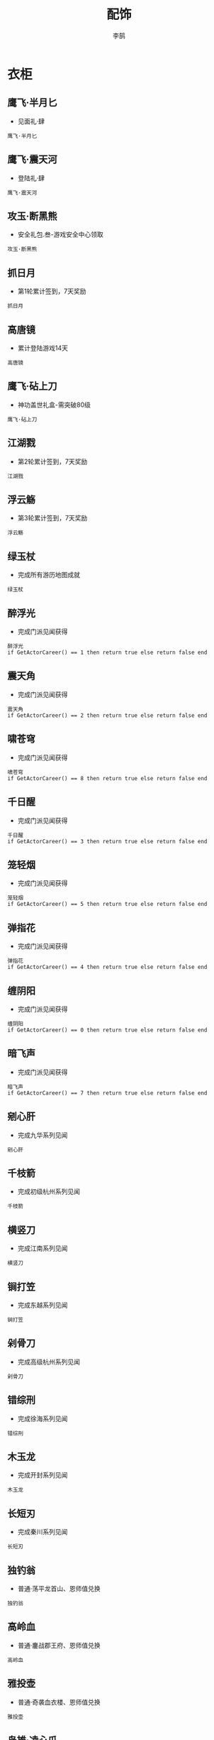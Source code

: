 #+TITLE: 配饰
#+AUTHOR: 李鹄

* 衣柜
** 鹰飞·半月匕
[[https://img.shields.io/badge/魅力-魅力值20点-blue.svg]]
- 见面礼·肆
#+BEGIN_EXAMPLE
鹰飞·半月匕
#+END_EXAMPLE

** 鹰飞·震天河
[[https://img.shields.io/badge/魅力-魅力值20点-blue.svg]]
- 登陆礼·肆
#+BEGIN_EXAMPLE
鹰飞·震天河
#+END_EXAMPLE

** 攻玉·断黑熊
[[https://img.shields.io/badge/魅力-魅力值35点-blue.svg]]
- 安全礼包.叁-游戏安全中心领取
#+BEGIN_EXAMPLE
攻玉·断黑熊
#+END_EXAMPLE

** 抓日月
[[https://img.shields.io/badge/魅力-魅力值35点-blue.svg]]
- 第1轮累计签到，7天奖励
#+BEGIN_EXAMPLE
抓日月
#+END_EXAMPLE

** 高唐镜
[[https://img.shields.io/badge/魅力-魅力值45点-blue.svg]]
- 累计登陆游戏14天
#+BEGIN_EXAMPLE
高唐镜
#+END_EXAMPLE

** 鹰飞·砧上刀
[[https://img.shields.io/badge/魅力-魅力值50点-blue.svg]]
- 神功盖世礼盒-需突破80级
#+BEGIN_EXAMPLE
鹰飞·砧上刀
#+END_EXAMPLE

** 江湖戮
[[https://img.shields.io/badge/魅力-魅力值50点-blue.svg]]
- 第2轮累计签到，7天奖励
#+BEGIN_EXAMPLE
江湖戮
#+END_EXAMPLE

** 浮云觞
[[https://img.shields.io/badge/魅力-魅力值55点-blue.svg]]
- 第3轮累计签到，7天奖励
#+BEGIN_EXAMPLE
浮云觞
#+END_EXAMPLE

** 绿玉杖
[[https://img.shields.io/badge/魅力-魅力值70点-blue.svg]]
- 完成所有游历地图成就
#+BEGIN_EXAMPLE
绿玉杖
#+END_EXAMPLE

** 醉浮光
[[https://img.shields.io/badge/魅力-魅力值30点-blue.svg]]
- 完成门派见闻获得
#+BEGIN_EXAMPLE
醉浮光
if GetActorCareer() == 1 then return true else return false end
#+END_EXAMPLE

** 震天角
[[https://img.shields.io/badge/魅力-魅力值30点-blue.svg]]
- 完成门派见闻获得
#+BEGIN_EXAMPLE
震天角
if GetActorCareer() == 2 then return true else return false end
#+END_EXAMPLE

** 啸苍穹
[[https://img.shields.io/badge/魅力-魅力值30点-blue.svg]]
- 完成门派见闻获得
#+BEGIN_EXAMPLE
啸苍穹
if GetActorCareer() == 8 then return true else return false end
#+END_EXAMPLE

** 千日醒
[[https://img.shields.io/badge/魅力-魅力值30点-blue.svg]]
- 完成门派见闻获得
#+BEGIN_EXAMPLE
千日醒
if GetActorCareer() == 3 then return true else return false end
#+END_EXAMPLE

** 笼轻烟
[[https://img.shields.io/badge/魅力-魅力值30点-blue.svg]]
- 完成门派见闻获得
#+BEGIN_EXAMPLE
笼轻烟
if GetActorCareer() == 5 then return true else return false end
#+END_EXAMPLE

** 弹指花
[[https://img.shields.io/badge/魅力-魅力值30点-blue.svg]]
- 完成门派见闻获得
#+BEGIN_EXAMPLE
弹指花
if GetActorCareer() == 4 then return true else return false end
#+END_EXAMPLE

** 缠阴阳
[[https://img.shields.io/badge/魅力-魅力值30点-blue.svg]]
- 完成门派见闻获得
#+BEGIN_EXAMPLE
缠阴阳
if GetActorCareer() == 0 then return true else return false end
#+END_EXAMPLE

** 暗飞声
[[https://img.shields.io/badge/魅力-魅力值30点-blue.svg]]
- 完成门派见闻获得
#+BEGIN_EXAMPLE
暗飞声
if GetActorCareer() == 7 then return true else return false end
#+END_EXAMPLE

** 剜心肝
[[https://img.shields.io/badge/魅力-魅力值40点-blue.svg]]
- 完成九华系列见闻
#+BEGIN_EXAMPLE
剜心肝
#+END_EXAMPLE

** 千枝箭
[[https://img.shields.io/badge/魅力-魅力值30点-blue.svg]]
- 完成初级杭州系列见闻
#+BEGIN_EXAMPLE
千枝箭
#+END_EXAMPLE

** 横竖刀
[[https://img.shields.io/badge/魅力-魅力值30点-blue.svg]]
- 完成江南系列见闻
#+BEGIN_EXAMPLE
横竖刀
#+END_EXAMPLE

** 锏打笠
[[https://img.shields.io/badge/魅力-魅力值35点-blue.svg]]
- 完成东越系列见闻
#+BEGIN_EXAMPLE
锏打笠
#+END_EXAMPLE

** 剁骨刀
[[https://img.shields.io/badge/魅力-魅力值45点-blue.svg]]
- 完成高级杭州系列见闻
#+BEGIN_EXAMPLE
剁骨刀
#+END_EXAMPLE

** 错综刑
[[https://img.shields.io/badge/魅力-魅力值45点-blue.svg]]
- 完成徐海系列见闻
#+BEGIN_EXAMPLE
错综刑
#+END_EXAMPLE

** 木玉龙
[[https://img.shields.io/badge/魅力-魅力值50点-blue.svg]]
- 完成开封系列见闻
#+BEGIN_EXAMPLE
木玉龙
#+END_EXAMPLE

** 长短刃
[[https://img.shields.io/badge/魅力-魅力值55点-blue.svg]]
- 完成秦川系列见闻
#+BEGIN_EXAMPLE
长短刃
#+END_EXAMPLE

** 独钓翁
[[https://img.shields.io/badge/魅力-魅力值25点-blue.svg]]
- 普通·荡平龙首山、恩师值兑换
#+BEGIN_EXAMPLE
独钓翁
#+END_EXAMPLE

** 高岭血
[[https://img.shields.io/badge/魅力-魅力值30点-blue.svg]]
- 普通·鏖战郡王府、恩师值兑换
#+BEGIN_EXAMPLE
高岭血
#+END_EXAMPLE

** 雅投壶
[[https://img.shields.io/badge/魅力-魅力值30点-blue.svg]]
- 普通·奇袭血衣楼、恩师值兑换
#+BEGIN_EXAMPLE
雅投壶
#+END_EXAMPLE

** 枭雄·凌心爪
[[https://img.shields.io/badge/魅力-魅力值35点-blue.svg]]
- 挑战·荡平龙首山、恩师值兑换
#+BEGIN_EXAMPLE
枭雄·凌心爪
#+END_EXAMPLE

** 枭雄·卷风龙
[[https://img.shields.io/badge/魅力-魅力值35点-blue.svg]]
- 挑战·荡平龙首山、恩师值兑换
#+BEGIN_EXAMPLE
枭雄·卷风龙
#+END_EXAMPLE

** 攻玉·缚锁刺
[[https://img.shields.io/badge/魅力-魅力值35点-blue.svg]]
- 挑战·荡平龙首山、恩师值兑换
#+BEGIN_EXAMPLE
攻玉·缚锁刺
#+END_EXAMPLE

** 战金乌
[[https://img.shields.io/badge/魅力-魅力值35点-blue.svg]]
- 普通·强袭神武门、恩师值兑换
#+BEGIN_EXAMPLE
战金乌
#+END_EXAMPLE

** 枭雄·王侯业
[[https://img.shields.io/badge/魅力-魅力值40点-blue.svg]]
- 挑战·鏖战郡王府、恩师值兑换
#+BEGIN_EXAMPLE
枭雄·王侯业
#+END_EXAMPLE

** 枭雄·铜铃扣
[[https://img.shields.io/badge/魅力-魅力值40点-blue.svg]]
- 挑战·鏖战郡王府、恩师值兑换
#+BEGIN_EXAMPLE
枭雄·铜铃扣
#+END_EXAMPLE

** 枭雄·将军刀
[[https://img.shields.io/badge/魅力-魅力值40点-blue.svg]]
- 挑战·鏖战郡王府、恩师值兑换
#+BEGIN_EXAMPLE
枭雄·将军刀
#+END_EXAMPLE

** 对勾镰
[[https://img.shields.io/badge/魅力-魅力值40点-blue.svg]]
- 挑战·鏖战郡王府、恩师值兑换
#+BEGIN_EXAMPLE
对勾镰
#+END_EXAMPLE

** 枭雄·刮骨牌
[[https://img.shields.io/badge/魅力-魅力值45点-blue.svg]]
- 挑战·奇袭血衣楼、恩师值兑换
#+BEGIN_EXAMPLE
枭雄·刮骨牌
#+END_EXAMPLE

** 枭雄·黑天伞
[[https://img.shields.io/badge/魅力-魅力值45点-blue.svg]]
- 普通·雨夜镇天牢、恩师值兑换
#+BEGIN_EXAMPLE
枭雄·黑天伞
#+END_EXAMPLE

** 猿猴飞
[[https://img.shields.io/badge/魅力-魅力值55点-blue.svg]]
- 挑战·强袭神武门、恩师值兑换
#+BEGIN_EXAMPLE
猿猴飞
#+END_EXAMPLE

** 刑天轮
[[https://img.shields.io/badge/魅力-魅力值55点-blue.svg]]
- 挑战·强袭神武门、恩师值兑换
#+BEGIN_EXAMPLE
刑天轮
#+END_EXAMPLE

** 枭雄·碎仙头
[[https://img.shields.io/badge/魅力-魅力值55点-blue.svg]]
- 挑战·强袭神武门、恩师值兑换
#+BEGIN_EXAMPLE
枭雄·碎仙头
#+END_EXAMPLE

** 枭雄·丧血轮
[[https://img.shields.io/badge/魅力-魅力值55点-blue.svg]]
- 挑战·强袭神武门、恩师值兑换
#+BEGIN_EXAMPLE
枭雄·丧血轮
#+END_EXAMPLE

** 枭雄·剁龙尾
[[https://img.shields.io/badge/魅力-魅力值55点-blue.svg]]
- 挑战·强袭神武门、恩师值兑换
#+BEGIN_EXAMPLE
枭雄·剁龙尾
#+END_EXAMPLE

** 指物旗
[[https://img.shields.io/badge/魅力-魅力值40点-blue.svg]]
- 累计领取帮派福利7次
#+BEGIN_EXAMPLE
指物旗
#+END_EXAMPLE

** 攻玉·羽擎羊
[[https://img.shields.io/badge/魅力-魅力值40点-blue.svg]]
- 帮贡商店
#+BEGIN_EXAMPLE
攻玉·羽擎羊
#+END_EXAMPLE

** 梦余香
[[https://img.shields.io/badge/魅力-魅力值20点-blue.svg]]
- 节日商店，外装商店
#+BEGIN_EXAMPLE
梦余香
#+END_EXAMPLE

** 佳节·小儿郎
[[https://img.shields.io/badge/魅力-魅力值20点-blue.svg]]
- 节日商店，外装商店
#+BEGIN_EXAMPLE
佳节·小儿郎
#+END_EXAMPLE

** 佳节·系菖蒲
[[https://img.shields.io/badge/魅力-魅力值20点-blue.svg]]
- 节日商店，外装商店
#+BEGIN_EXAMPLE
佳节·系菖蒲
#+END_EXAMPLE

** 笑嫣然
[[https://img.shields.io/badge/魅力-魅力值35点-blue.svg]]
- 节日商店，外装商店
#+BEGIN_EXAMPLE
笑嫣然
#+END_EXAMPLE

** 圆缺月·梧桐木
[[https://img.shields.io/badge/魅力-魅力值20点-blue.svg]]
- 节日商店，外装商店
#+BEGIN_EXAMPLE
圆缺月·梧桐木
#+END_EXAMPLE

** 圆缺月·暗霜华
[[https://img.shields.io/badge/魅力-魅力值25点-blue.svg]]
- 节日商店，外装商店
#+BEGIN_EXAMPLE
圆缺月·暗霜华
#+END_EXAMPLE

** 圆缺月·寒烟翠
[[https://img.shields.io/badge/魅力-魅力值30点-blue.svg]]
- 节日商店，外装商店
#+BEGIN_EXAMPLE
圆缺月·寒烟翠
#+END_EXAMPLE

** 圆缺月·金镶玉
[[https://img.shields.io/badge/魅力-魅力值35点-blue.svg]]
- 节日商店，外装商店
#+BEGIN_EXAMPLE
圆缺月·金镶玉
#+END_EXAMPLE

** 点石·刀丛诗
[[https://img.shields.io/badge/魅力-魅力值20点-blue.svg]]
- 商城点石成金礼
#+BEGIN_EXAMPLE
点石·刀丛诗
#+END_EXAMPLE

** 颜如玉
[[https://img.shields.io/badge/魅力-魅力值20点-blue.svg]]
- 魅力特权“衣香鬓影”商店获得
#+BEGIN_EXAMPLE
颜如玉
#+END_EXAMPLE

** 孙小圣
[[https://img.shields.io/badge/魅力-魅力值20点-blue.svg]]
- 魅力特权“华美如神”商店获得
#+BEGIN_EXAMPLE
孙小圣
#+END_EXAMPLE

** 点石·机关谱
[[https://img.shields.io/badge/魅力-魅力值20点-blue.svg]]
- 商城购买获得
#+BEGIN_EXAMPLE
点石·机关谱
#+END_EXAMPLE

** 点石·七重武
[[https://img.shields.io/badge/魅力-魅力值20点-blue.svg]]
- 商城购买获得
#+BEGIN_EXAMPLE
点石·七重武
#+END_EXAMPLE

** 风华·团子
[[https://img.shields.io/badge/魅力-魅力值20点-blue.svg]]
- 商城购买获得
#+BEGIN_EXAMPLE
风华·团子
吾爱团子冠
#+END_EXAMPLE

** 攻玉·飞天曲
[[https://img.shields.io/badge/魅力-魅力值20点-blue.svg]]
- 商城购买获得
#+BEGIN_EXAMPLE
攻玉·飞天曲
#+END_EXAMPLE

** 灵殊·芳心得意
[[https://img.shields.io/badge/魅力-魅力值45点-blue.svg]]
- 商城购买获得
#+BEGIN_EXAMPLE
灵殊·芳心得意
#+END_EXAMPLE

** 灵殊·滚来滚去
[[https://img.shields.io/badge/魅力-魅力值25点-blue.svg]]
- 商城购买获得
#+BEGIN_EXAMPLE
灵殊·滚来滚去
#+END_EXAMPLE

** 灵殊·黑白至爱
[[https://img.shields.io/badge/魅力-魅力值20点-blue.svg]]
- 商城购买获得
#+BEGIN_EXAMPLE
灵殊·黑白至爱
#+END_EXAMPLE

** 灵韵·蝶水凝烟
[[https://img.shields.io/badge/魅力-魅力值70点-blue.svg]]
- 商城购买获得
#+BEGIN_EXAMPLE
灵韵·蝶水凝烟
#+END_EXAMPLE

** 灵韵·蝶舞风帘
[[https://img.shields.io/badge/魅力-魅力值70点-blue.svg]]
- 商城购买获得
#+BEGIN_EXAMPLE
灵韵·蝶舞风帘
#+END_EXAMPLE

** 萌趣·离盟主
[[https://img.shields.io/badge/魅力-魅力值20点-blue.svg]]
- 商城购买获得
#+BEGIN_EXAMPLE
萌趣·离盟主
#+END_EXAMPLE

** 萌趣·曲姑娘
[[https://img.shields.io/badge/魅力-魅力值20点-blue.svg]]
- 商城购买获得
#+BEGIN_EXAMPLE
萌趣·曲姑娘
#+END_EXAMPLE

** 萌趣·唐师兄
[[https://img.shields.io/badge/魅力-魅力值20点-blue.svg]]
- 商城购买获得
#+BEGIN_EXAMPLE
萌趣·唐师兄
#+END_EXAMPLE

** 萌趣·叶大侠
[[https://img.shields.io/badge/魅力-魅力值20点-blue.svg]]
- 商城购买获得
#+BEGIN_EXAMPLE
萌趣·叶大侠
#+END_EXAMPLE

** 沐天云
[[https://img.shields.io/badge/魅力-魅力值20点-blue.svg]]
- 商城购买获得
#+BEGIN_EXAMPLE
沐天云·男
沐天云·女
#+END_EXAMPLE

** 七情
[[https://img.shields.io/badge/魅力-魅力值70点-blue.svg]]
- 商城购买获得
#+BEGIN_EXAMPLE
七情·壹
七情·贰
七情·叁
七情·肆
七情·伍
七情·陆
七情·柒
#+END_EXAMPLE

** 碎瑶叶
[[https://img.shields.io/badge/魅力-魅力值20点-blue.svg]]
- 商城购买获得
#+BEGIN_EXAMPLE
碎瑶叶·男
碎瑶叶·女
#+END_EXAMPLE

** 宛灵烟
[[https://img.shields.io/badge/魅力-魅力值20点-blue.svg]]
- 商城购买获得
#+BEGIN_EXAMPLE
宛灵烟·男
宛灵烟·女
#+END_EXAMPLE

** 众生相
[[https://img.shields.io/badge/魅力-魅力值20点-blue.svg]]
- 商城购买获得
#+BEGIN_EXAMPLE
众生相·男
众生相·女
#+END_EXAMPLE

** 醉墨棠
[[https://img.shields.io/badge/魅力-魅力值20点-blue.svg]]
- 商城购买获得
#+BEGIN_EXAMPLE
醉墨棠·男
醉墨棠·女
#+END_EXAMPLE

** 点石·赤鲛肠
[[https://img.shields.io/badge/魅力-魅力值20点-blue.svg]]
- 商城购买获得
#+BEGIN_EXAMPLE
点石·赤鲛肠
#+END_EXAMPLE

** 七子
[[https://img.shields.io/badge/魅力-魅力值70点-blue.svg]]
- 商城购买获得
#+BEGIN_EXAMPLE
七子·壹
七子·贰
七子·叁
七子·肆
七子·伍
七子·陆
七子·柒
#+END_EXAMPLE

** 灵殊·刹那清欢
[[https://img.shields.io/badge/魅力-魅力值35点-blue.svg]]
- 商城购买获得
#+BEGIN_EXAMPLE
灵殊·刹那清欢
#+END_EXAMPLE

** 灵韵·鹊上心头
[[https://img.shields.io/badge/魅力-魅力值45点-blue.svg]]
- 商城购买获得
#+BEGIN_EXAMPLE
灵韵·鹊上心头
#+END_EXAMPLE

** 战明妃
[[https://img.shields.io/badge/魅力-魅力值20点-blue.svg]]
- 商城购买圣绣·萧霜套装赠送
#+BEGIN_EXAMPLE
战明妃·男
战明妃·女
#+END_EXAMPLE

** 点石·柳生月
[[https://img.shields.io/badge/魅力-魅力值20点-blue.svg]]
- 商城天赏积分兑换获得
#+BEGIN_EXAMPLE
点石·柳生月
#+END_EXAMPLE

** 点石·弃天剑
[[https://img.shields.io/badge/魅力-魅力值30点-blue.svg]]
- 商城天赏积分兑换获得
#+BEGIN_EXAMPLE
点石·弃天剑
#+END_EXAMPLE

** 点石·新罗鼓
[[https://img.shields.io/badge/魅力-魅力值20点-blue.svg]]
- 商城天赏积分兑换获得
#+BEGIN_EXAMPLE
点石·新罗鼓
#+END_EXAMPLE

** 背锅侠
[[https://img.shields.io/badge/魅力-魅力值20点-blue.svg]]
- 商城天赏积分兑换获得
#+BEGIN_EXAMPLE
背锅侠
#+END_EXAMPLE

** 灵韵·蝶火梦烛
[[https://img.shields.io/badge/魅力-魅力值50点-blue.svg]]
- 商城天赏积分兑换获得
#+BEGIN_EXAMPLE
灵韵·蝶火梦烛
#+END_EXAMPLE

** 风华·彼岸
[[https://img.shields.io/badge/魅力-魅力值100点-blue.svg]]
- 商城天赏积分兑换获得
#+BEGIN_EXAMPLE
风华·彼岸
#+END_EXAMPLE

** 风华·听冰
[[https://img.shields.io/badge/魅力-魅力值125点-blue.svg]]
- 商城天赏积分兑换获得
#+BEGIN_EXAMPLE
风华·听冰
吾爱听冰冠
#+END_EXAMPLE

** 拂情丝
[[https://img.shields.io/badge/魅力-魅力值20点-blue.svg]]
- 道聚城专区
#+BEGIN_EXAMPLE
拂情丝
#+END_EXAMPLE

** 玳瑁仙
[[https://img.shields.io/badge/魅力-魅力值20点-blue.svg]]
- 道聚城专区
#+BEGIN_EXAMPLE
玳瑁仙
#+END_EXAMPLE

** 攻玉·防草莽
[[https://img.shields.io/badge/魅力-魅力值20点-blue.svg]]
- TGP专属礼包
#+BEGIN_EXAMPLE
攻玉·防草莽
#+END_EXAMPLE

** 天煞·造化独尊
[[https://img.shields.io/badge/魅力-魅力值100点-blue.svg]]
- 论剑竞标赛优胜者
#+BEGIN_EXAMPLE
天煞·造化独尊
#+END_EXAMPLE

** 天煞·九龙至尊
[[https://img.shields.io/badge/魅力-魅力值75点-blue.svg]]
- 论剑竞标赛优胜者
#+BEGIN_EXAMPLE
天煞·九龙至尊
#+END_EXAMPLE

** 天煞·龙战九霄
[[https://img.shields.io/badge/魅力-魅力值65点-blue.svg]]
- 论剑竞标赛优胜者
#+BEGIN_EXAMPLE
天煞·龙战九霄
#+END_EXAMPLE

** 风华·枭王
[[https://img.shields.io/badge/魅力-魅力值15点-blue.svg]]
- 商城购买获得
#+BEGIN_EXAMPLE
风华·枭王
吾爱·枭王
#+END_EXAMPLE

** 灵殊·朝颜吹雨
[[https://img.shields.io/badge/魅力-魅力值25点-blue.svg]]
- 商城购买获得
#+BEGIN_EXAMPLE
灵殊·朝颜吹雨
#+END_EXAMPLE

** 灵韵·千灯之羽
[[https://img.shields.io/badge/魅力-魅力值50点-blue.svg]]
- 商城天赏积分兑换获得
#+BEGIN_EXAMPLE
灵韵·千灯之羽
#+END_EXAMPLE

** 唤鲤·荷
[[https://img.shields.io/badge/魅力-魅力值10点-blue.svg]]
- 商城购买“心王·锦鲤抄”获得
#+BEGIN_EXAMPLE
唤鲤·荷
#+END_EXAMPLE

** 唤鲤·琴
[[https://img.shields.io/badge/魅力-魅力值10点-blue.svg]]
- 商城购买“心王·锦鲤抄”获得
#+BEGIN_EXAMPLE
唤鲤·琴
#+END_EXAMPLE

** 灵殊·小可人儿
[[https://img.shields.io/badge/魅力-魅力值75点-blue.svg]]
- 商城天赏积分兑换获得
#+BEGIN_EXAMPLE
灵殊·小可人儿
#+END_EXAMPLE

** 灵殊·山中岁月
[[https://img.shields.io/badge/魅力-魅力值75点-blue.svg]]
- 商城天赏积分兑换获得
#+BEGIN_EXAMPLE
灵殊·山中岁月
#+END_EXAMPLE

** 灵殊·月满帘栊
[[https://img.shields.io/badge/魅力-魅力值35点-blue.svg]]
- 商城购买获得
#+BEGIN_EXAMPLE
灵殊·月满帘栊
#+END_EXAMPLE

** 灵殊·芳野随风
[[https://img.shields.io/badge/魅力-魅力值25点-blue.svg]]
- 商城购买获得
#+BEGIN_EXAMPLE
灵殊·芳野随风
#+END_EXAMPLE

** 君莫忘
[[https://img.shields.io/badge/魅力-魅力值20点-blue.svg]]
- 商城购买获得
#+BEGIN_EXAMPLE
君莫忘·男
君莫忘·女
#+END_EXAMPLE

** 灵殊·缘冰之弦
[[https://img.shields.io/badge/魅力-魅力值325点-blue.svg]]
- 商城天赏积分兑换获得
#+BEGIN_EXAMPLE
灵殊·缘冰之弦
#+END_EXAMPLE

** 灵殊·我爱果果
[[https://img.shields.io/badge/魅力-魅力值20点-blue.svg]]
- 商城购买获得
#+BEGIN_EXAMPLE
灵殊·我爱果果
#+END_EXAMPLE

** 月边音
[[https://img.shields.io/badge/魅力-魅力值20点-blue.svg]]
- 魅力特权“华美如神”商店获得
#+BEGIN_EXAMPLE
月边音
#+END_EXAMPLE

** 风华·琅嬛
[[https://img.shields.io/badge/魅力-魅力值125点-blue.svg]]
- 商城天赏积分兑换获得
#+BEGIN_EXAMPLE
风华·琅嬛
#+END_EXAMPLE

** 金蝉衣
[[https://img.shields.io/badge/魅力-魅力值20点-blue.svg]]
- 魅力特权“绰约如仙”商店获得
#+BEGIN_EXAMPLE
金蝉衣·男
金蝉衣·女
#+END_EXAMPLE

** 灵殊·幽帘疏芳
[[https://img.shields.io/badge/魅力-魅力值20点-blue.svg]]
- 商城购买获得
#+BEGIN_EXAMPLE
灵殊·幽帘疏芳
#+END_EXAMPLE

** 灵殊·梦未央
[[https://img.shields.io/badge/魅力-魅力值20点-blue.svg]]
- 商城购买获得
#+BEGIN_EXAMPLE
灵殊·梦未央
#+END_EXAMPLE

** 灵韵·星辰之力
[[https://img.shields.io/badge/魅力-魅力值70点-blue.svg]]
- 商城天赏积分兑换获得
#+BEGIN_EXAMPLE
灵韵·星辰之力
#+END_EXAMPLE

** 寻疏影
[[https://img.shields.io/badge/魅力-魅力值35点-blue.svg]]
- 魅力特权“风华万代”商店获得
#+BEGIN_EXAMPLE
寻疏影
#+END_EXAMPLE

** 忆南风
[[https://img.shields.io/badge/魅力-魅力值35点-blue.svg]]
- 魅力特权“风华万代”商店获得
#+BEGIN_EXAMPLE
忆南风
#+END_EXAMPLE

** 定海潮
[[https://img.shields.io/badge/魅力-魅力值65点-blue.svg]]
- 魅力特权“绰约如仙”商店获得
#+BEGIN_EXAMPLE
定海潮
#+END_EXAMPLE

** 财神袋
[[https://img.shields.io/badge/魅力-魅力值15点-blue.svg]]
- 魅力特权“惊鸿一瞥”商店获得
#+BEGIN_EXAMPLE
财神袋
#+END_EXAMPLE

** 任平生
[[https://img.shields.io/badge/魅力-魅力值15点-blue.svg]]
- 魅力特权“惊鸿一瞥”商店获得
#+BEGIN_EXAMPLE
任平生
#+END_EXAMPLE

** 风华·牵心
[[https://img.shields.io/badge/魅力-魅力值20点-blue.svg]]
- 魅力特权“惊鸿一瞥”商店获得
#+BEGIN_EXAMPLE
风华·牵心
#+END_EXAMPLE

** 裁天晴
[[https://img.shields.io/badge/魅力-魅力值20点-blue.svg]]
- 魅力特权“惊鸿一瞥”商店获得
#+BEGIN_EXAMPLE
裁天晴
#+END_EXAMPLE

** 叮铃铃
[[https://img.shields.io/badge/魅力-魅力值20点-blue.svg]]
- 魅力特权“姿容典雅”商店获得
#+BEGIN_EXAMPLE
叮铃铃
#+END_EXAMPLE

** 攻玉·小星星
[[https://img.shields.io/badge/魅力-魅力值20点-blue.svg]]
- 魅力特权“姿容典雅”商店获得
#+BEGIN_EXAMPLE
攻玉·小星星
#+END_EXAMPLE

** 灵殊·玄鸟凤凰
[[https://img.shields.io/badge/魅力-魅力值25点-blue.svg]]
- 魅力特权“姿容典雅”商店获得
#+BEGIN_EXAMPLE
灵殊·玄鸟凤凰
#+END_EXAMPLE

** 小糖马
[[https://img.shields.io/badge/魅力-魅力值25点-blue.svg]]
- 魅力特权“衣香鬓影”商店获得
#+BEGIN_EXAMPLE
小糖马
#+END_EXAMPLE

** 长命刀
[[https://img.shields.io/badge/魅力-魅力值25点-blue.svg]]
- 魅力特权“衣香鬓影”商店获得
#+BEGIN_EXAMPLE
长命刀
#+END_EXAMPLE

** 布小福
[[https://img.shields.io/badge/魅力-魅力值30点-blue.svg]]
- 魅力特权“翩翩如玉”商店获得
#+BEGIN_EXAMPLE
布小福
#+END_EXAMPLE

** 雪晶凌
[[https://img.shields.io/badge/魅力-魅力值30点-blue.svg]]
- 魅力特权“翩翩如玉”商店获得
#+BEGIN_EXAMPLE
雪晶凌
#+END_EXAMPLE

** 鹰飞·映湖月
[[https://img.shields.io/badge/魅力-魅力值30点-blue.svg]]
- 魅力特权“翩翩如玉”商店获得
#+BEGIN_EXAMPLE
鹰飞·映湖月
#+END_EXAMPLE

** 玄潇吟
[[https://img.shields.io/badge/魅力-魅力值35点-blue.svg]]
- 魅力特权“惊才绝艳”商店获得
#+BEGIN_EXAMPLE
玄潇吟·男
玄潇吟·女
#+END_EXAMPLE

** 双鱼儿
[[https://img.shields.io/badge/魅力-魅力值35点-blue.svg]]
- 魅力特权“惊才绝艳”商店获得
#+BEGIN_EXAMPLE
双鱼儿
#+END_EXAMPLE

** 平安造
[[https://img.shields.io/badge/魅力-魅力值35点-blue.svg]]
- 魅力特权“惊才绝艳”商店获得
#+BEGIN_EXAMPLE
平安造
#+END_EXAMPLE

** 金错环
[[https://img.shields.io/badge/魅力-魅力值25点-blue.svg]]
- 江湖试炼成就达到24级
#+BEGIN_EXAMPLE
金错环
#+END_EXAMPLE

** 并蒂香
[[https://img.shields.io/badge/魅力-魅力值25点-blue.svg]]
- 隐士高人成就达到24级
#+BEGIN_EXAMPLE
并蒂香
#+END_EXAMPLE

** 十杀刃
[[https://img.shields.io/badge/魅力-魅力值25点-blue.svg]]
- 远洋之路成就达到24级
#+BEGIN_EXAMPLE
十杀刃
#+END_EXAMPLE

** 匣锋芒
[[https://img.shields.io/badge/魅力-魅力值25点-blue.svg]]
- 武道风流成就达到24级
#+BEGIN_EXAMPLE
匣锋芒
#+END_EXAMPLE

** 鬼葫芦
[[https://img.shields.io/badge/魅力-魅力值30点-blue.svg]]
- 江湖试炼成就达到28级
#+BEGIN_EXAMPLE
鬼葫芦
#+END_EXAMPLE

** 点石·降心魔
[[https://img.shields.io/badge/魅力-魅力值30点-blue.svg]]
- 九华势力任务赠送获得
#+BEGIN_EXAMPLE
点石·降心魔
#+END_EXAMPLE

** 百济刀
[[https://img.shields.io/badge/魅力-魅力值35点-blue.svg]]
- 武道风流成就达到20级
#+BEGIN_EXAMPLE
百济刀
#+END_EXAMPLE

** 嘲风镖
[[https://img.shields.io/badge/魅力-魅力值35点-blue.svg]]
- 江湖试炼成就达到20级
#+BEGIN_EXAMPLE
嘲风镖
#+END_EXAMPLE

** 攻玉·无鞘戳
[[https://img.shields.io/badge/魅力-魅力值40点-blue.svg]]
- 隐士高人成就达到20级
#+BEGIN_EXAMPLE
攻玉·无鞘戳
#+END_EXAMPLE

** 攻玉·意凌云
[[https://img.shields.io/badge/魅力-魅力值40点-blue.svg]]
- 隐士高人成就达到28级
#+BEGIN_EXAMPLE
攻玉·意凌云
#+END_EXAMPLE

** 落离莲
[[https://img.shields.io/badge/魅力-魅力值40点-blue.svg]]
- 远洋之路成就达到20级
#+BEGIN_EXAMPLE
落离莲
#+END_EXAMPLE

** 尝百草
[[https://img.shields.io/badge/魅力-魅力值40点-blue.svg]]
- 成就系统中获得
#+BEGIN_EXAMPLE
尝百草
#+END_EXAMPLE

** 饮刀圭
[[https://img.shields.io/badge/魅力-魅力值40点-blue.svg]]
- 成就系统中获得
#+BEGIN_EXAMPLE
饮刀圭
#+END_EXAMPLE

** 铁判官
[[https://img.shields.io/badge/魅力-魅力值40点-blue.svg]]
- 成就系统中获得
#+BEGIN_EXAMPLE
铁判官
#+END_EXAMPLE

** 闻夜雨·霞
[[https://img.shields.io/badge/魅力-魅力值25点-blue.svg]]
- 魅力"外观补齐"商店
#+BEGIN_EXAMPLE
闻夜雨·霞
#+END_EXAMPLE

** 闻夜雨·青
[[https://img.shields.io/badge/魅力-魅力值25点-blue.svg]]
- 魅力"外观补齐"商店
#+BEGIN_EXAMPLE
闻夜雨·青
#+END_EXAMPLE

** 闻夜雨·蓝
[[https://img.shields.io/badge/魅力-魅力值25点-blue.svg]]
- 魅力"外观补齐"商店
#+BEGIN_EXAMPLE
闻夜雨·蓝
#+END_EXAMPLE

** 闻夜雨·紫
[[https://img.shields.io/badge/魅力-魅力值25点-blue.svg]]
- 魅力"外观补齐"商店
#+BEGIN_EXAMPLE
闻夜雨·紫
#+END_EXAMPLE

** 灵殊·归来看海
[[https://img.shields.io/badge/魅力-魅力值45点-blue.svg]]
- 商城购买获得
#+BEGIN_EXAMPLE
灵殊·归来看海
#+END_EXAMPLE

** 祈天卷
[[https://img.shields.io/badge/魅力-魅力值35点-blue.svg]]
- 魅力特权“风华万代”商店获得
#+BEGIN_EXAMPLE
灵殊·祈天卷
#+END_EXAMPLE

** 一寸心
[[https://img.shields.io/badge/魅力-魅力值35点-blue.svg]]
- 魅力特权“风华万代”商店获得
#+BEGIN_EXAMPLE
一寸心
#+END_EXAMPLE

** 一寸心·浅紫
[[https://img.shields.io/badge/魅力-魅力值25点-blue.svg]]
- 魅力"外观补齐"商店
#+BEGIN_EXAMPLE
一寸心·浅紫
#+END_EXAMPLE

** 一寸心·浅绿
[[https://img.shields.io/badge/魅力-魅力值25点-blue.svg]]
- 魅力"外观补齐"商店
#+BEGIN_EXAMPLE
一寸心·浅绿
#+END_EXAMPLE

** 一寸心·浅蓝
[[https://img.shields.io/badge/魅力-魅力值25点-blue.svg]]
- 魅力"外观补齐"商店
#+BEGIN_EXAMPLE
一寸心·浅蓝
#+END_EXAMPLE

** 花意如
[[https://img.shields.io/badge/魅力-魅力值35点-blue.svg]]
- 魅力特权“绰约如仙”商店获得
#+BEGIN_EXAMPLE
花意如
#+END_EXAMPLE

** 灵殊·小兔大炮
[[https://img.shields.io/badge/魅力-魅力值25点-blue.svg]]
- 商城购买获得
#+BEGIN_EXAMPLE
灵殊·小兔大炮
#+END_EXAMPLE

** 玉满堂
[[https://img.shields.io/badge/魅力-魅力值35点-blue.svg]]
- 交通银行合作款信用卡专属配饰
#+BEGIN_EXAMPLE
玉满堂
#+END_EXAMPLE

** 飞红零
[[https://img.shields.io/badge/魅力-魅力值35点-blue.svg]]
- 魅力特权“绰约如仙”商店获得
#+BEGIN_EXAMPLE
飞红零·男
飞红零·女
#+END_EXAMPLE

** 半溪枫
[[https://img.shields.io/badge/魅力-魅力值35点-blue.svg]]
- 魅力特权“绰约如仙”商店获得
#+BEGIN_EXAMPLE
半溪枫
#+END_EXAMPLE

** 霜叶结
[[https://img.shields.io/badge/魅力-魅力值35点-blue.svg]]
- 魅力特权“绰约如仙”商店获得
#+BEGIN_EXAMPLE
霜叶结
#+END_EXAMPLE

** 妆蝶舞
[[https://img.shields.io/badge/魅力-魅力值25点-blue.svg]]
- 商城购买获得
#+BEGIN_EXAMPLE
妆蝶舞·男
妆蝶舞·女
#+END_EXAMPLE

** 西洋剑
[[https://img.shields.io/badge/魅力-魅力值25点-blue.svg]]
- 魅力特权“风华万代”商店获得
#+BEGIN_EXAMPLE
西洋剑
#+END_EXAMPLE

** 任风波
[[https://img.shields.io/badge/魅力-魅力值20点-blue.svg]]
- 魅力特权“倾国倾城”商店获得
#+BEGIN_EXAMPLE
任风波
#+END_EXAMPLE

** 甲子·优昙花
[[https://img.shields.io/badge/魅力-魅力值50点-blue.svg]]
- 神兵甲子录中获得
#+BEGIN_EXAMPLE
甲子·优昙花
#+END_EXAMPLE

** 甲子·左手剑
[[https://img.shields.io/badge/魅力-魅力值50点-blue.svg]]
- 神兵甲子录中获得
#+BEGIN_EXAMPLE
甲子·左手剑
#+END_EXAMPLE

** 甲子·心王珏
[[https://img.shields.io/badge/魅力-魅力值50点-blue.svg]]
- 神兵甲子录中获得
#+BEGIN_EXAMPLE
甲子·心王珏
#+END_EXAMPLE

** 甲子·佳人笔
[[https://img.shields.io/badge/魅力-魅力值50点-blue.svg]]
- 神兵甲子录中获得
#+BEGIN_EXAMPLE
甲子·佳人笔
#+END_EXAMPLE

** 甲子·樽前酒
[[https://img.shields.io/badge/魅力-魅力值50点-blue.svg]]
- 神兵甲子录中获得
#+BEGIN_EXAMPLE
甲子·樽前酒
#+END_EXAMPLE

** 甲子·心意双环
[[https://img.shields.io/badge/魅力-魅力值75点-blue.svg]]
- 神兵甲子录中获得
#+BEGIN_EXAMPLE
甲子·心意双环
#+END_EXAMPLE

** 甲子·孤鸾
[[https://img.shields.io/badge/魅力-魅力值75点-blue.svg]]
- 神兵甲子录中获得
#+BEGIN_EXAMPLE
甲子·孤鸾
#+END_EXAMPLE

** 甲子·神术
[[https://img.shields.io/badge/魅力-魅力值75点-blue.svg]]
- 神兵甲子录中获得
#+BEGIN_EXAMPLE
甲子·神术
#+END_EXAMPLE

** 甲子·红叶
[[https://img.shields.io/badge/魅力-魅力值75点-blue.svg]]
- 神兵甲子录中获得
#+BEGIN_EXAMPLE
甲子·红叶
#+END_EXAMPLE

** 甲子·蔷薇剑
[[https://img.shields.io/badge/魅力-魅力值75点-blue.svg]]
- 神兵甲子录中获得
#+BEGIN_EXAMPLE
甲子·蔷薇剑
#+END_EXAMPLE

** 甲子·孔雀翎
[[https://img.shields.io/badge/魅力-魅力值100点-blue.svg]]
- 神兵甲子录中获得
#+BEGIN_EXAMPLE
甲子·孔雀翎
#+END_EXAMPLE

** 八荒令牌
[[https://img.shields.io/badge/魅力-魅力值20点-blue.svg]]
- 节日商店
#+BEGIN_EXAMPLE
八荒令牌·太白
八荒令牌·神威
八荒令牌·丐帮
八荒令牌·唐门
八荒令牌·真武
八荒令牌·天香
八荒令牌·五毒
八荒令牌·神刀
八荒令牌·移花
#+END_EXAMPLE

** 烟沙雪·雪
[[https://img.shields.io/badge/魅力-魅力值25点-blue.svg]]
- 魅力"外观补齐"商店
#+BEGIN_EXAMPLE
烟沙雪·雪(男款)
烟沙雪·雪(女款)
#+END_EXAMPLE

** 烟沙雪·沙
[[https://img.shields.io/badge/魅力-魅力值25点-blue.svg]]
- 魅力"外观补齐"商店
#+BEGIN_EXAMPLE
烟沙雪·沙(男款)
烟沙雪·沙(女款)
#+END_EXAMPLE

** 烟沙雪·烟
[[https://img.shields.io/badge/魅力-魅力值25点-blue.svg]]
- 魅力"外观补齐"商店
#+BEGIN_EXAMPLE
烟沙雪·烟(男款)
烟沙雪·烟(女款)
#+END_EXAMPLE

** 风华·萌芽
[[https://img.shields.io/badge/魅力-魅力值15点-blue.svg]]
- 商城购买获得
#+BEGIN_EXAMPLE
风华·萌芽
吾爱·萌芽
#+END_EXAMPLE

** 烟沙雪·夜
[[https://img.shields.io/badge/魅力-魅力值25点-blue.svg]]
- 魅力特权“倾国倾城”商店获得
#+BEGIN_EXAMPLE
烟沙雪·夜(男款)
烟沙雪·夜(女款)
#+END_EXAMPLE

** 灵韵·冰雪之灵
[[https://img.shields.io/badge/魅力-魅力值70点-blue.svg]]
- 2017年12月“青龙秘宝”获得

** 风华·啾啾
[[https://img.shields.io/badge/魅力-魅力值25点-blue.svg]]
- 魅力特权“华美如神”商店获得
#+BEGIN_EXAMPLE
风华·啾啾
吾爱·啾啾
#+END_EXAMPLE

** 风华·雪芽
[[https://img.shields.io/badge/魅力-魅力值35点-blue.svg]]
- 第二届“天刀国风嘉年华”获得
#+BEGIN_EXAMPLE
风华·雪芽
吾爱·雪芽
#+END_EXAMPLE

** 灵殊·一剪祥云
[[https://img.shields.io/badge/魅力-魅力值15点-blue.svg]]
- 节日商店
#+BEGIN_EXAMPLE
灵殊·一剪祥云
#+END_EXAMPLE

** 枯荣·主武器
[[https://img.shields.io/badge/魅力-魅力值25点-blue.svg]]
- 商城购买获得
#+BEGIN_EXAMPLE
枯荣·东君真意
枯荣·红泪焚霞
枯荣·乱红轻梦
枯荣·九曲清溪
枯荣·戍海红尘
枯荣·不疑之剑
枯荣·桃之夭夭
枯荣·楼心幽月
枯荣·碧山浮歌
#+END_EXAMPLE

** 枯荣·辅武器
[[https://img.shields.io/badge/魅力-魅力值25点-blue.svg]]
- 商城购买获得
#+BEGIN_EXAMPLE
枯荣·安期之匣
枯荣·竟夕流芳
枯荣·飞鸢衔情
枯荣·武陵疏醉
枯荣·无艳之弓
枯荣·不疑之鞘
枯荣·灼灼其华
枯荣·歌尽春风
枯荣·落英自闲
#+END_EXAMPLE

** 浮光·惜流芳
[[https://img.shields.io/badge/魅力-魅力值20点-blue.svg]]
- 商城购买获得
#+BEGIN_EXAMPLE
浮光·惜流芳·男
浮光·惜流芳·女
#+END_EXAMPLE

** 浮光·悬丝华
[[https://img.shields.io/badge/魅力-魅力值10点-blue.svg]]
- 商城购买获得
#+BEGIN_EXAMPLE
浮光·悬丝华
#+END_EXAMPLE

** 浮光·海上花
[[https://img.shields.io/badge/魅力-魅力值10点-blue.svg]]
- 商城购买获得
#+BEGIN_EXAMPLE
浮光·海上花
#+END_EXAMPLE

** 风华·芳馨
[[https://img.shields.io/badge/魅力-魅力值25点-blue.svg]]
- 2018年4月“青龙秘宝”获得
#+BEGIN_EXAMPLE
风华·芳馨
#+END_EXAMPLE

** 灵韵·落日之烬
[[https://img.shields.io/badge/魅力-魅力值70点-blue.svg]]
- 商城天赏积分兑换获得
#+BEGIN_EXAMPLE
灵韵·落日之烬
#+END_EXAMPLE

** 念春归
[[https://img.shields.io/badge/魅力-魅力值20点-blue.svg]]
- 2018年清明节系列活动中获得
#+BEGIN_EXAMPLE
念春归
#+END_EXAMPLE

** 灵殊·今夕何夕
[[https://img.shields.io/badge/魅力-魅力值20点-blue.svg]]
- 商城购买获得
#+BEGIN_EXAMPLE
灵殊·今夕何夕
#+END_EXAMPLE

** 灵殊·一夕之萤
[[https://img.shields.io/badge/魅力-魅力值70点-blue.svg]]
- 商城天赏积分兑换获得
#+BEGIN_EXAMPLE
灵殊·一夕之萤
#+END_EXAMPLE

** 风华·永夜
[[https://img.shields.io/badge/魅力-魅力值35点-blue.svg]]
- 2018年5月商城消费满奖获得
#+BEGIN_EXAMPLE
风华·永夜
吾爱·永夜
#+END_EXAMPLE

** 灵殊·千生之镜
[[https://img.shields.io/badge/魅力-魅力值25点-blue.svg]]
- 商城购买获得
#+BEGIN_EXAMPLE
灵殊·千生之镜
#+END_EXAMPLE

** 横店令
[[https://img.shields.io/badge/魅力-魅力值35点-blue.svg]]
- 魅力特权“华美如神”商店获得
#+BEGIN_EXAMPLE
横店令
#+END_EXAMPLE

** 必胜符
[[https://img.shields.io/badge/魅力-魅力值35点-blue.svg]]
- 魅力特权“华美如神”商店获得
#+BEGIN_EXAMPLE
必胜符
#+END_EXAMPLE

** 掬明蕊·浅蓝
[[https://img.shields.io/badge/魅力-魅力值25点-blue.svg]]
- 2018年“我们”时装周
#+BEGIN_EXAMPLE
掬明蕊·浅蓝
#+END_EXAMPLE

** 掬明蕊·浅绿
[[https://img.shields.io/badge/魅力-魅力值25点-blue.svg]]
- 2018年“我们”时装周
#+BEGIN_EXAMPLE
掬明蕊·浅绿
#+END_EXAMPLE

** 掬明蕊·浅紫
[[https://img.shields.io/badge/魅力-魅力值25点-blue.svg]]
- 2018年“我们”时装周
#+BEGIN_EXAMPLE
掬明蕊·浅紫
#+END_EXAMPLE

** 掬明蕊·浅粉
[[https://img.shields.io/badge/魅力-魅力值25点-blue.svg]]
- 2018年“我们”时装周
#+BEGIN_EXAMPLE
掬明蕊·浅粉
#+END_EXAMPLE

** 西园柳
[[https://img.shields.io/badge/魅力-魅力值10点-blue.svg]]
- 商城购买“心王·醉花阴”获得
#+BEGIN_EXAMPLE
西园柳
#+END_EXAMPLE

** 掬明蕊
[[https://img.shields.io/badge/魅力-魅力值20点-blue.svg]]
- 2018年周年庆节日活动获得
#+BEGIN_EXAMPLE
掬明蕊
#+END_EXAMPLE

** 离叠花
[[https://img.shields.io/badge/魅力-魅力值30点-blue.svg]]
- 完成门派见闻获得
#+BEGIN_EXAMPLE
离叠花
if GetActorCareer() == 9 then return true else return false end
#+END_EXAMPLE

** 神算子
[[https://img.shields.io/badge/魅力-魅力值40点-blue.svg]]
- 远洋之路成就达到36级，一次性成就
#+BEGIN_EXAMPLE
神算子
#+END_EXAMPLE

** 开心颜
[[https://img.shields.io/badge/魅力-魅力值25点-blue.svg]]
- 节日商店
#+BEGIN_EXAMPLE
开心颜
#+END_EXAMPLE

** 开口笑
[[https://img.shields.io/badge/魅力-魅力值25点-blue.svg]]
- 节日商店
#+BEGIN_EXAMPLE
开口笑
#+END_EXAMPLE

** 红萝贝
[[https://img.shields.io/badge/魅力-魅力值25点-blue.svg]]
- 上班族每周减负礼概率获得
#+BEGIN_EXAMPLE
灵殊·红萝贝
#+END_EXAMPLE

** 白萝贝
[[https://img.shields.io/badge/魅力-魅力值25点-blue.svg]]
- 上班族每周减负礼概率获得
#+BEGIN_EXAMPLE
灵殊·白萝贝
#+END_EXAMPLE

** 梦寻花
[[https://img.shields.io/badge/魅力-魅力值35点-blue.svg]]
- 魅力特权“风华万代”商店获得
#+BEGIN_EXAMPLE
梦寻花·男
梦寻花·女
#+END_EXAMPLE

** 风华·芝麻
[[https://img.shields.io/badge/魅力-魅力值35点-blue.svg]]
- 2017年1月第一届国风嘉年华
#+BEGIN_EXAMPLE
吾爱·芝麻
风华·芝麻
#+END_EXAMPLE

** 风华·呆呆
[[https://img.shields.io/badge/魅力-魅力值35点-blue.svg]]
- 魅力特权“风华万代”商店获得
#+BEGIN_EXAMPLE
风华·呆呆
吾爱·呆呆
#+END_EXAMPLE

** 吾爱·桃子
[[https://img.shields.io/badge/魅力-魅力值35点-blue.svg]]
- 魅力特权“风华万代”商店获得
#+BEGIN_EXAMPLE
吾爱·桃子
#+END_EXAMPLE

** 定武曲面纱
[[https://img.shields.io/badge/魅力-魅力值25点-blue.svg]]
- 运营活动专属
#+BEGIN_EXAMPLE
定武曲·男
定武曲·女
#+END_EXAMPLE

** 风华·艳烈
[[https://img.shields.io/badge/魅力-魅力值60点-blue.svg]]
- 商城天赏积分兑换获得
#+BEGIN_EXAMPLE
风华·艳烈
#+END_EXAMPLE

** 吟沧浪
[[https://img.shields.io/badge/魅力-魅力值25点-blue.svg]]
- 2018年7月活跃活动获得
#+BEGIN_EXAMPLE
吟沧浪
#+END_EXAMPLE

** 灵殊·轻鸥吹浪
[[https://img.shields.io/badge/魅力-魅力值25点-blue.svg]]
- 商城购买获得
#+BEGIN_EXAMPLE
灵殊·轻鸥吹浪
#+END_EXAMPLE

** 潜藏·主武器
[[https://img.shields.io/badge/魅力-魅力值25点-blue.svg]]
- 商城天赏积分兑换获得
#+BEGIN_EXAMPLE
潜藏·灵台珠蕴
潜藏·蛟心刺浪
潜藏·珊瑚聆风
潜藏·贝叶不换
潜藏·璃璃明玉
潜藏·千年桀骜
潜藏·星海之剑
潜藏·踏浪凝魂
潜藏·悠扬水调
#+END_EXAMPLE

** 潜藏·辅武器
[[https://img.shields.io/badge/魅力-魅力值25点-blue.svg]]
- 商城天赏积分兑换获得
#+BEGIN_EXAMPLE
潜藏·道心生辉
潜藏·鲨骨沉汐
潜藏·飞雨沾襟
潜藏·青螺为酒
潜藏·落落梳云
潜藏·万世堆雪
潜藏·星海之鞘
潜藏·吹波暗涌
潜藏·彼此幽情
#+END_EXAMPLE

** 羽轻尘
[[https://img.shields.io/badge/魅力-魅力值10点-blue.svg]]
- 商城购买获得
#+BEGIN_EXAMPLE
羽轻尘·男
羽轻尘·女
#+END_EXAMPLE

** 灵韵·云自无心
[[https://img.shields.io/badge/魅力-魅力值45点-blue.svg]]
- 商城购买获得
#+BEGIN_EXAMPLE
灵殊·云自无心
#+END_EXAMPLE

** 灵殊·子非鱼
[[https://img.shields.io/badge/魅力-魅力值25点-blue.svg]]
- 商城购买获得
#+BEGIN_EXAMPLE
灵殊·子非鱼
#+END_EXAMPLE

** 鸿鹄心
[[https://img.shields.io/badge/魅力-魅力值20点-blue.svg]]
- 2018年七夕节日活动获得
#+BEGIN_EXAMPLE
鸿鹄心
#+END_EXAMPLE

** 聚如兰·玄华
[[https://img.shields.io/badge/魅力-魅力值25点-blue.svg]]
- 2018年8月“青龙秘宝”获得
#+BEGIN_EXAMPLE
聚如兰·玄华
#+END_EXAMPLE

** 灵韵·堕天之舞
[[https://img.shields.io/badge/魅力-魅力值70点-blue.svg]]
- 商城天赏积分兑换获得
#+BEGIN_EXAMPLE
灵韵·堕天之舞
#+END_EXAMPLE

** 攻玉·一线牵
[[https://img.shields.io/badge/魅力-魅力值20点-blue.svg]]
- 节日商店
#+BEGIN_EXAMPLE
攻玉·一线牵
#+END_EXAMPLE

** 攻玉·至强盾
[[https://img.shields.io/badge/魅力-魅力值20点-blue.svg]]
- 节日商店
#+BEGIN_EXAMPLE
攻玉·至强盾
#+END_EXAMPLE

** 趁手刃
[[https://img.shields.io/badge/魅力-魅力值25点-blue.svg]]
- 节日商店
#+BEGIN_EXAMPLE
趁手刃
#+END_EXAMPLE

** 攻玉·翡翠诗
[[https://img.shields.io/badge/魅力-魅力值25点-blue.svg]]
- 节日商店
#+BEGIN_EXAMPLE
攻玉·翡翠诗
#+END_EXAMPLE

** 攻玉·血螺旋
[[https://img.shields.io/badge/魅力-魅力值25点-blue.svg]]
- 节日商店
#+BEGIN_EXAMPLE
攻玉·血螺旋
#+END_EXAMPLE

** 攻玉·火童子
[[https://img.shields.io/badge/魅力-魅力值25点-blue.svg]]
- 节日商店
#+BEGIN_EXAMPLE
攻玉·火童子
#+END_EXAMPLE

** 攻玉·醉八荒
[[https://img.shields.io/badge/魅力-魅力值25点-blue.svg]]
- 节日商店
#+BEGIN_EXAMPLE
攻玉·醉八荒
#+END_EXAMPLE

** 浮光·明眸
[[https://img.shields.io/badge/魅力-魅力值25点-blue.svg]]
- 2018年8月“青龙秘宝”获得
#+BEGIN_EXAMPLE
浮光·明眸·男
浮光·明眸·女
#+END_EXAMPLE

** 聚如兰·樱雪
[[https://img.shields.io/badge/魅力-魅力值25点-blue.svg]]
- 2018年9月时装周获得
#+BEGIN_EXAMPLE
聚如兰·樱雪
#+END_EXAMPLE

** 聚如兰·君雅
[[https://img.shields.io/badge/魅力-魅力值25点-blue.svg]]
- 2018年9月时装周获得
#+BEGIN_EXAMPLE
聚如兰·君蕊
#+END_EXAMPLE

** 聚如兰·碧晴
[[https://img.shields.io/badge/魅力-魅力值25点-blue.svg]]
- 2018年9月时装周获得
#+BEGIN_EXAMPLE
聚如兰·碧晴
#+END_EXAMPLE

** 织锦书
[[https://img.shields.io/badge/魅力-魅力值20点-blue.svg]]
- 官网2018年9月开学季活动获得
#+BEGIN_EXAMPLE
织锦书
#+END_EXAMPLE

** 聚如兰·胭粉
[[https://img.shields.io/badge/魅力-魅力值25点-blue.svg]]
- 天刀 x 伊蒂之屋联合活动
#+BEGIN_EXAMPLE
聚如兰·胭粉
#+END_EXAMPLE

** 何小玉
[[https://img.shields.io/badge/魅力-魅力值25点-blue.svg]]
- 祈年·绣月活动获得
#+BEGIN_EXAMPLE
何小玉
#+END_EXAMPLE

** 甲子·黑刀
[[https://img.shields.io/badge/魅力-魅力值75点-blue.svg]]
- 神兵甲子录中获得
#+BEGIN_EXAMPLE
甲子·黑刀
#+END_EXAMPLE

** 浮光·如朔
[[https://img.shields.io/badge/魅力-魅力值30点-blue.svg]]
- 灵琳阁兑换获得
#+BEGIN_EXAMPLE
浮光·如朔·男
浮光·如朔·女
#+END_EXAMPLE

** 风华·长佩
[[https://img.shields.io/badge/魅力-魅力值15点-blue.svg]]
- 商城节日限定礼包获得
#+BEGIN_EXAMPLE
风华·长佩
#+END_EXAMPLE

** 灵殊·小荷尖尖
[[https://img.shields.io/badge/魅力-魅力值20点-blue.svg]]
- 商城购买获得
#+BEGIN_EXAMPLE
灵殊·小荷尖尖
#+END_EXAMPLE

** 灵殊·黑云骤起
[[https://img.shields.io/badge/魅力-魅力值15点-blue.svg]]
- 2018年10月“天地风云”活跃活动获得
#+BEGIN_EXAMPLE
灵殊·黑云骤起
#+END_EXAMPLE

** 灵殊·雪长苏
[[https://img.shields.io/badge/魅力-魅力值30点-blue.svg]]
- 灵琳阁兑换获得
#+BEGIN_EXAMPLE
灵殊·雪长苏
#+END_EXAMPLE

** 灵韵·冰花雪焰
[[https://img.shields.io/badge/魅力-魅力值70点-blue.svg]]
- 2018年12月青龙秘宝获得
#+BEGIN_EXAMPLE
灵韵·冰花雪焰
#+END_EXAMPLE

** 吾爱·药儿
[[https://img.shields.io/badge/魅力-魅力值25点-blue.svg]]
- 2018年12月青龙秘宝获得
#+BEGIN_EXAMPLE
吾爱·药儿
#+END_EXAMPLE

** 不见天
[[https://img.shields.io/badge/魅力-魅力值25点-blue.svg]]
- 2018年12月商城消费满奖获得
#+BEGIN_EXAMPLE
不见天
#+END_EXAMPLE

** 浮光·雪域欢歌
[[https://img.shields.io/badge/魅力-魅力值20点-blue.svg]]
- 商城购买获得
#+BEGIN_EXAMPLE
浮光·雪域欢歌
#+END_EXAMPLE

** 狴犴刀
[[https://img.shields.io/badge/魅力-魅力值55点-blue.svg]]
- 挑战·雨夜破天牢掉落
#+BEGIN_EXAMPLE
狴犴刀
#+END_EXAMPLE

** 鬼魅
[[https://img.shields.io/badge/魅力-魅力值55点-blue.svg]]
- 挑战·雨夜破天牢掉落
#+BEGIN_EXAMPLE
鬼魅
#+END_EXAMPLE

** 丛龙
[[https://img.shields.io/badge/魅力-魅力值55点-blue.svg]]
- 挑战·雨夜破天牢掉落
#+BEGIN_EXAMPLE
丛龙
#+END_EXAMPLE

** 伏龙
[[https://img.shields.io/badge/魅力-魅力值55点-blue.svg]]
- 挑战·雨夜破天牢掉落
#+BEGIN_EXAMPLE
伏龙
#+END_EXAMPLE

** 鹰飞·羊腿囊
[[https://img.shields.io/badge/魅力-魅力值25点-blue.svg]]
- 节日商店
#+BEGIN_EXAMPLE
鹰飞·羊腿囊
#+END_EXAMPLE

** 枭雄·孔雀怜
[[https://img.shields.io/badge/魅力-魅力值45点-blue.svg]]
- 挑战·决战嘲天宫
#+BEGIN_EXAMPLE
枭雄·孔雀怜
#+END_EXAMPLE

** 枭雄·冶儿心
[[https://img.shields.io/badge/魅力-魅力值45点-blue.svg]]
- 挑战·决战嘲天宫
#+BEGIN_EXAMPLE
枭雄·冶儿心
#+END_EXAMPLE

** 攻玉·忘江湖
[[https://img.shields.io/badge/魅力-魅力值20点-blue.svg]]
- TGP专属礼包
#+BEGIN_EXAMPLE
攻玉·忘江湖
#+END_EXAMPLE

** 涂山铃
[[https://img.shields.io/badge/魅力-魅力值25点-blue.svg]]
- 节日商店
#+BEGIN_EXAMPLE
涂山铃
#+END_EXAMPLE

** 圣华容
[[https://img.shields.io/badge/魅力-魅力值35点-blue.svg]]
- 魅力特权“华美如神”商店获得
#+BEGIN_EXAMPLE
圣华容·男
圣华容·女
#+END_EXAMPLE

** 淡霜华
[[https://img.shields.io/badge/魅力-魅力值35点-blue.svg]]
- 魅力特权“华美如神”商店获得
#+BEGIN_EXAMPLE
淡霜华·男
淡霜华·女
#+END_EXAMPLE

** 鹊金缕
[[https://img.shields.io/badge/魅力-魅力值15点-blue.svg]]
- 商城购买获得
#+BEGIN_EXAMPLE
鹊金缕
#+END_EXAMPLE

** 鹊云纤
[[https://img.shields.io/badge/魅力-魅力值15点-blue.svg]]
- 商城购买获得
#+BEGIN_EXAMPLE
鹊云纤
#+END_EXAMPLE

** 应龙生
[[https://img.shields.io/badge/魅力-魅力值50点-blue.svg]]
- 商城天赏积分兑换获得
#+BEGIN_EXAMPLE
应龙生
#+END_EXAMPLE

** 朱小瑶
[[https://img.shields.io/badge/魅力-魅力值25点-blue.svg]]
- 2019年新春活动获得
#+BEGIN_EXAMPLE
朱小瑶
#+END_EXAMPLE

** 翦彩·主武器
[[https://img.shields.io/badge/魅力-魅力值25点-blue.svg]]
- 商城购买获得
#+BEGIN_EXAMPLE
翦彩·鹏游蝶梦
翦彩·双衔意动
翦彩·叶逐金刀
翦彩·醉瞰天下
翦彩·花云轻络
翦彩·执炬之焰
翦彩·剑藏玲珑
翦彩·拟点新妆
翦彩·乘游漫吟
#+END_EXAMPLE

** 翦彩·辅武器
[[https://img.shields.io/badge/魅力-魅力值25点-blue.svg]]
- 商城购买获得
#+BEGIN_EXAMPLE
翦彩·清尘若浮
翦彩·风随影去
翦彩·万贯之虹
翦彩·独酌金盏
翦彩·岁已知寒
翦彩·挽弓邀怀
翦彩·剑指风随
翦彩·银钗缀凤
翦彩·丝竹阑珊
#+END_EXAMPLE

** 灵殊·柴雪相闻
[[https://img.shields.io/badge/魅力-魅力值20点-blue.svg]]
- 商城购买获得
#+BEGIN_EXAMPLE
灵殊·柴雪相闻
#+END_EXAMPLE

** 不见月
[[https://img.shields.io/badge/魅力-魅力值25点-blue.svg]]
- 2019年新春时装周获得
#+BEGIN_EXAMPLE
不见月
#+END_EXAMPLE

** 不见雪
[[https://img.shields.io/badge/魅力-魅力值25点-blue.svg]]
- 2019年新春时装周获得
#+BEGIN_EXAMPLE
不见雪
#+END_EXAMPLE

** 不见花
[[https://img.shields.io/badge/魅力-魅力值25点-blue.svg]]
- 2019年新春时装周获得
#+BEGIN_EXAMPLE
不见花
#+END_EXAMPLE

